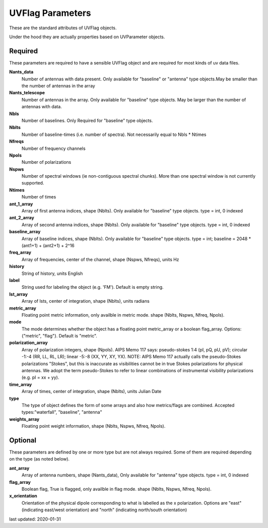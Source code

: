 UVFlag Parameters
=================
These are the standard attributes of UVFlag objects.

Under the hood they are actually properties based on UVParameter objects.

Required
----------------
These parameters are required to have a sensible UVFlag object and 
are required for most kinds of uv data files.

**Nants_data**
     Number of antennas with data present. Only available for "baseline" or "antenna" type objects.May be smaller than the number of antennas in the array

**Nants_telescope**
     Number of antennas in the array. Only available for "baseline" type objects. May be larger than the number of antennas with data.

**Nbls**
     Number of baselines. Only Required for "baseline" type objects.

**Nblts**
     Number of baseline-times (i.e. number of spectra). Not necessarily equal to Nbls * Ntimes

**Nfreqs**
     Number of frequency channels

**Npols**
     Number of polarizations

**Nspws**
     Number of spectral windows (ie non-contiguous spectral chunks). More than one spectral window is not currently supported.

**Ntimes**
     Number of times

**ant_1_array**
     Array of first antenna indices, shape (Nblts). Only available for "baseline" type objects. type = int, 0 indexed

**ant_2_array**
     Array of second antenna indices, shape (Nblts). Only available for "baseline" type objects. type = int, 0 indexed

**baseline_array**
     Array of baseline indices, shape (Nblts). Only available for "baseline" type objects. type = int; baseline = 2048 * (ant1+1) + (ant2+1) + 2^16

**freq_array**
     Array of frequencies, center of the channel, shape (Nspws, Nfreqs), units Hz

**history**
     String of history, units English

**label**
     String used for labeling the object (e.g. 'FM'). Default is empty string.

**lst_array**
     Array of lsts, center of integration, shape (Nblts), units radians

**metric_array**
     Floating point metric information, only availble in metric mode. shape (Nblts, Nspws, Nfreq, Npols).

**mode**
     The mode determines whether the object has a floating point metric_array or a boolean flag_array. Options: {"metric", "flag"}. Default is "metric".

**polarization_array**
     Array of polarization integers, shape (Npols). AIPS Memo 117 says: pseudo-stokes 1:4 (pI, pQ, pU, pV);  circular -1:-4 (RR, LL, RL, LR); linear -5:-8 (XX, YY, XY, YX). NOTE: AIPS Memo 117 actually calls the pseudo-Stokes polarizations "Stokes", but this is inaccurate as visibilities cannot be in true Stokes polarizations for physical antennas. We adopt the term pseudo-Stokes to refer to linear combinations of instrumental visibility polarizations (e.g. pI = xx + yy).

**time_array**
     Array of times, center of integration, shape (Nblts), units Julian Date

**type**
     The type of object defines the form of some arrays  and also how metrics/flags are combined. Accepted types:"waterfall", "baseline", "antenna"

**weights_array**
     Floating point weight information, shape (Nblts, Nspws, Nfreq, Npols).

Optional
----------------
These parameters are defined by one or more  type but are not always required.
Some of them are required depending on the type (as noted below).

**ant_array**
     Array of antenna numbers, shape (Nants_data), Only available for "antenna" type objects. type = int, 0 indexed

**flag_array**
     Boolean flag, True is flagged, only availble in flag mode. shape (Nblts, Nspws, Nfreq, Npols).

**x_orientation**
     Orientation of the physical dipole corresponding to what is labelled as the x polarization. Options are "east" (indicating east/west orientation) and "north" (indicating north/south orientation)

last updated: 2020-01-31